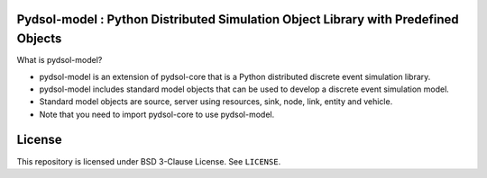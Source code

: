 Pydsol-model : Python Distributed Simulation Object Library with Predefined Objects
=====================================================

What is pydsol-model?
    
* pydsol-model is an extension of pydsol-core that is a Python distributed discrete event simulation library.
* pydsol-model includes standard model objects that can be used to develop a discrete event simulation model.
* Standard model objects are source, server using resources, sink, node, link, entity and vehicle.
* Note that you need to import pydsol-core to use pydsol-model.




License
=====================================================
This repository is licensed under BSD 3-Clause License. See ``LICENSE``.

